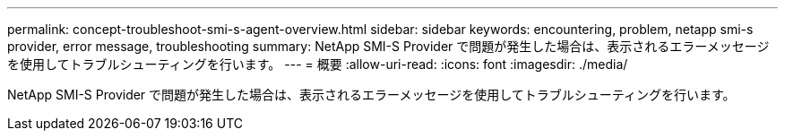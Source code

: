 ---
permalink: concept-troubleshoot-smi-s-agent-overview.html 
sidebar: sidebar 
keywords: encountering, problem, netapp smi-s provider, error message, troubleshooting 
summary: NetApp SMI-S Provider で問題が発生した場合は、表示されるエラーメッセージを使用してトラブルシューティングを行います。 
---
= 概要
:allow-uri-read: 
:icons: font
:imagesdir: ./media/


[role="lead"]
NetApp SMI-S Provider で問題が発生した場合は、表示されるエラーメッセージを使用してトラブルシューティングを行います。
